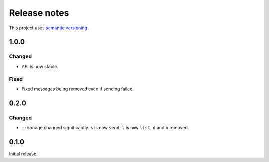 Release notes
=============

This project uses `semantic versioning <http://semver.org/>`_.

1.0.0
-----

Changed
^^^^^^^

- API is now stable.

Fixed
^^^^^

- Fixed messages being removed even if sending failed.

0.2.0
-----

Changed
^^^^^^^

- ``--manage`` changed significantly.  ``s`` is now ``send``, ``l`` is now
  ``list``, ``d`` and ``o`` removed.

0.1.0
-----

Initial release.
